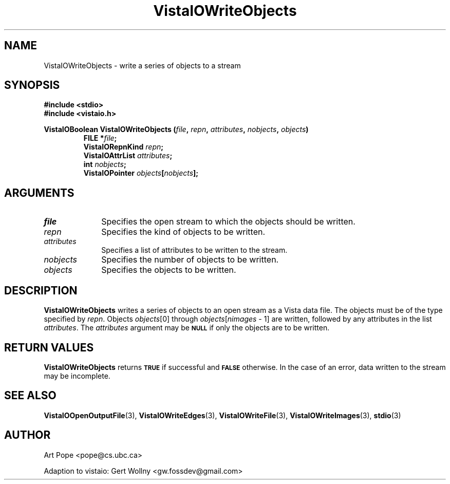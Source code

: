 .ds VistaIOn 2.1
.TH VistaIOWriteObjects 3 "24 April 1993" "Vista VistaIOersion \*(VistaIOn"
.SH NAME
VistaIOWriteObjects \- write a series of objects to a stream
.SH SYNOPSIS
.nf
.ft B
#include \fB<stdio>\fP
#include \fB<vistaio.h>\fP
.PP
.ft B
VistaIOBoolean VistaIOWriteObjects (\fIfile\fP, \fIrepn\fP, \fIattributes\fP, \
\fInobjects\fP, \fIobjects\fP)
.RS
FILE *\fIfile\fP;
VistaIORepnKind \fIrepn\fP;
VistaIOAttrList \fIattributes\fP;
int \fInobjects\fP;
VistaIOPointer \fIobjects\fP[\fInobjects\fP];
.RE
.fi
.SH ARGUMENTS
.IP \fIfile\fP 10n
Specifies the open stream to which the objects should be written.
.IP \fIrepn\fP
Specifies the kind of objects to be written.
.IP \fIattributes\fP
Specifies a list of attributes to be written to the stream.
.IP \fInobjects\fP
Specifies the number of objects to be written.
.IP \fIobjects\fP
Specifies the objects to be written.
.SH DESCRIPTION
\fBVistaIOWriteObjects\fP writes a series of objects to an open stream as a Vista 
data file. The objects must be of the type specified by \fIrepn\fP.
Objects \fIobjects\fP[0] through \fIobjects\fP[\fInimages\fP\ \-\ 1]
are written, followed by any attributes in the list \fIattributes\fP.
The \fIattributes\fP argument may be 
.SB NULL
if only the objects are to be written.
.SH "RETURN VALUES"
\fBVistaIOWriteObjects\fP returns
.SB TRUE
if successful and
.SB FALSE
otherwise. In the case of an error, data written to the stream may 
be incomplete.
.SH "SEE ALSO"
.na
.nh
.BR VistaIOOpenOutputFile (3),
.BR VistaIOWriteEdges (3),
.BR VistaIOWriteFile (3),
.BR VistaIOWriteImages (3),
.BR stdio (3)

.ad
.hy
.SH AUTHOR
Art Pope <pope@cs.ubc.ca>

Adaption to vistaio: Gert Wollny <gw.fossdev@gmail.com>
